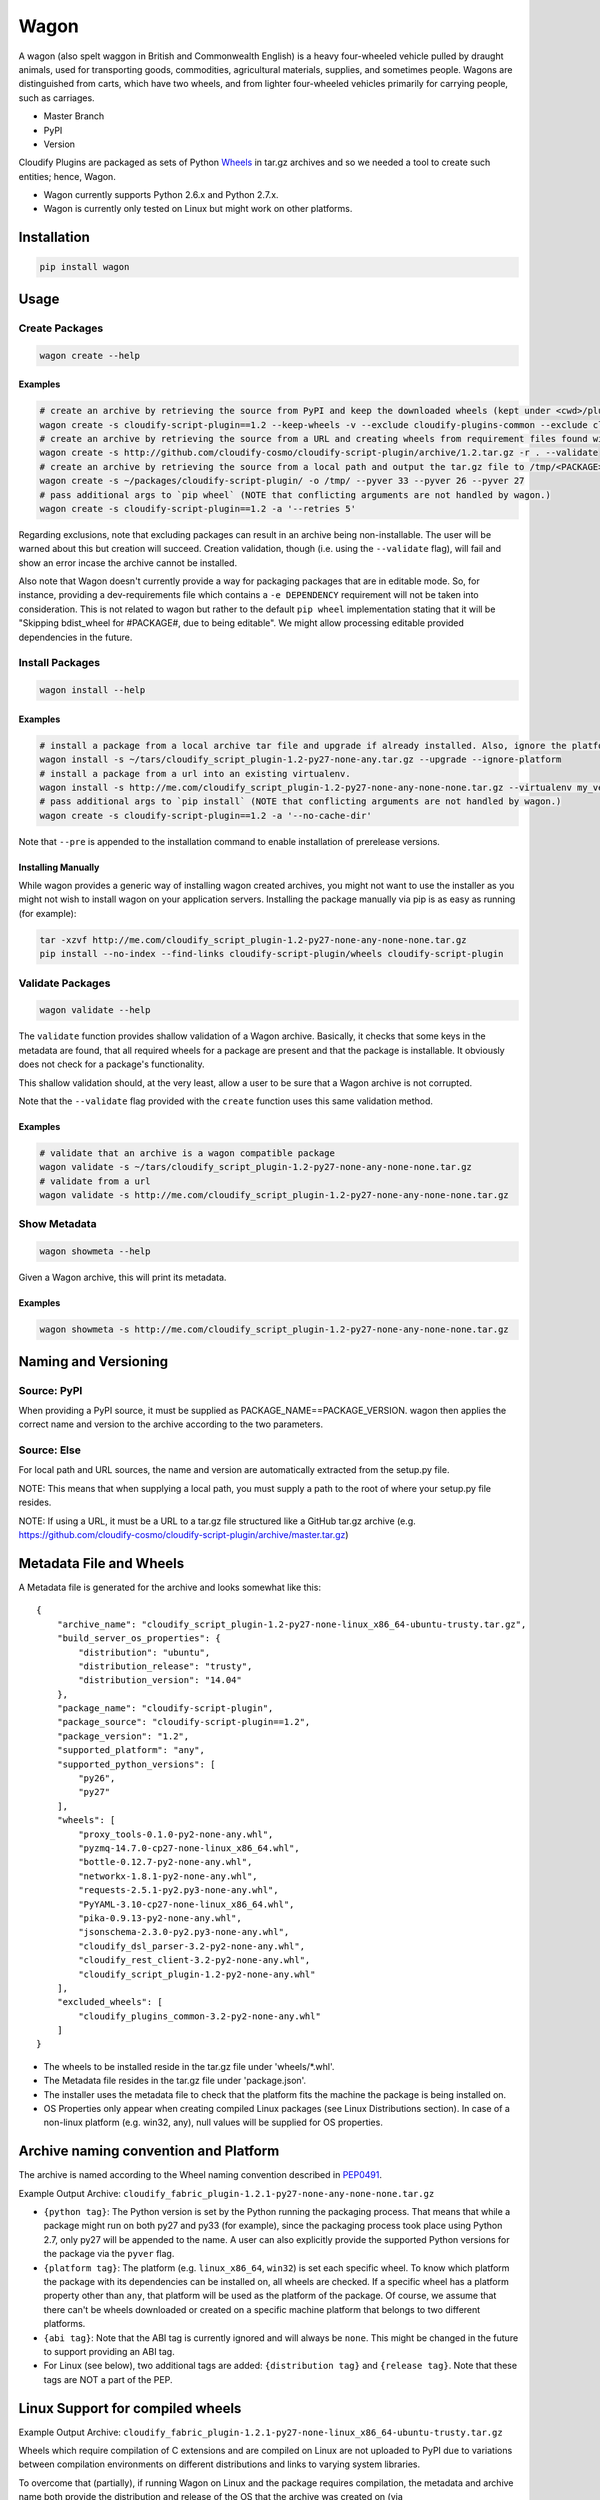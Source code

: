 Wagon
=====

A wagon (also spelt waggon in British and Commonwealth English) is a
heavy four-wheeled vehicle pulled by draught animals, used for
transporting goods, commodities, agricultural materials, supplies, and
sometimes people. Wagons are distinguished from carts, which have two
wheels, and from lighter four-wheeled vehicles primarily for carrying
people, such as carriages.

-  Master Branch |Build Status|
-  PyPI |PyPI|
-  Version |PypI|

Cloudify Plugins are packaged as sets of Python
`Wheels <https://packaging.python.org/en/latest/distributing.html#wheels>`__
in tar.gz archives and so we needed a tool to create such entities;
hence, Wagon.

-  Wagon currently supports Python 2.6.x and Python 2.7.x.
-  Wagon is currently only tested on Linux but might work on other
   platforms.

Installation
------------

.. code:: shell

    pip install wagon

Usage
-----

Create Packages
~~~~~~~~~~~~~~~

.. code:: shell

    wagon create --help

Examples
^^^^^^^^

.. code:: shell

    # create an archive by retrieving the source from PyPI and keep the downloaded wheels (kept under <cwd>/plugin) and exclude the cloudify-plugins-common and cloudify-rest-client packages from the archive.
    wagon create -s cloudify-script-plugin==1.2 --keep-wheels -v --exclude cloudify-plugins-common --exclude cloudify-rest-client
    # create an archive by retrieving the source from a URL and creating wheels from requirement files found within the archive. Then, validation of the archive takes place.
    wagon create -s http://github.com/cloudify-cosmo/cloudify-script-plugin/archive/1.2.tar.gz -r . --validate
    # create an archive by retrieving the source from a local path and output the tar.gz file to /tmp/<PACKAGE>.tar.gz (defaults to <cwd>/<PACKAGE>.tar.gz) and provides explicit Python versions supported by the package (which usually defaults to the first two digits of the Python version used to create the archive.)
    wagon create -s ~/packages/cloudify-script-plugin/ -o /tmp/ --pyver 33 --pyver 26 --pyver 27
    # pass additional args to `pip wheel` (NOTE that conflicting arguments are not handled by wagon.)
    wagon create -s cloudify-script-plugin==1.2 -a '--retries 5'

Regarding exclusions, note that excluding packages can result in an
archive being non-installable. The user will be warned about this but
creation will succeed. Creation validation, though (i.e. using the
``--validate`` flag), will fail and show an error incase the archive
cannot be installed.

Also note that Wagon doesn't currently provide a way for packaging
packages that are in editable mode. So, for instance, providing a
dev-requirements file which contains a ``-e DEPENDENCY`` requirement
will not be taken into consideration. This is not related to wagon but
rather to the default ``pip wheel`` implementation stating that it will
be "Skipping bdist\_wheel for #PACKAGE#, due to being editable". We
might allow processing editable provided dependencies in the future.

Install Packages
~~~~~~~~~~~~~~~~

.. code:: shell

    wagon install --help

Examples
^^^^^^^^

.. code:: shell

    # install a package from a local archive tar file and upgrade if already installed. Also, ignore the platform check which would force a package (whether it is or isn't compiled for a specific platform) to be installed.
    wagon install -s ~/tars/cloudify_script_plugin-1.2-py27-none-any.tar.gz --upgrade --ignore-platform
    # install a package from a url into an existing virtualenv.
    wagon install -s http://me.com/cloudify_script_plugin-1.2-py27-none-any-none-none.tar.gz --virtualenv my_venv -v
    # pass additional args to `pip install` (NOTE that conflicting arguments are not handled by wagon.)
    wagon create -s cloudify-script-plugin==1.2 -a '--no-cache-dir'

Note that ``--pre`` is appended to the installation command to enable
installation of prerelease versions.

Installing Manually
^^^^^^^^^^^^^^^^^^^

While wagon provides a generic way of installing wagon created archives,
you might not want to use the installer as you might not wish to install
wagon on your application servers. Installing the package manually via
pip is as easy as running (for example):

.. code:: shell

    tar -xzvf http://me.com/cloudify_script_plugin-1.2-py27-none-any-none-none.tar.gz
    pip install --no-index --find-links cloudify-script-plugin/wheels cloudify-script-plugin

Validate Packages
~~~~~~~~~~~~~~~~~

.. code:: sheel

    wagon validate --help

The ``validate`` function provides shallow validation of a Wagon
archive. Basically, it checks that some keys in the metadata are found,
that all required wheels for a package are present and that the package
is installable. It obviously does not check for a package's
functionality.

This shallow validation should, at the very least, allow a user to be
sure that a Wagon archive is not corrupted.

Note that the ``--validate`` flag provided with the ``create`` function
uses this same validation method.

Examples
^^^^^^^^

.. code:: shell

    # validate that an archive is a wagon compatible package
    wagon validate -s ~/tars/cloudify_script_plugin-1.2-py27-none-any-none-none.tar.gz
    # validate from a url
    wagon validate -s http://me.com/cloudify_script_plugin-1.2-py27-none-any-none-none.tar.gz

Show Metadata
~~~~~~~~~~~~~

.. code:: sheel

    wagon showmeta --help

Given a Wagon archive, this will print its metadata.

Examples
^^^^^^^^

.. code:: shell

    wagon showmeta -s http://me.com/cloudify_script_plugin-1.2-py27-none-any-none-none.tar.gz

Naming and Versioning
---------------------

Source: PyPI
~~~~~~~~~~~~

When providing a PyPI source, it must be supplied as
PACKAGE\_NAME==PACKAGE\_VERSION. wagon then applies the correct name and
version to the archive according to the two parameters.

Source: Else
~~~~~~~~~~~~

For local path and URL sources, the name and version are automatically
extracted from the setup.py file.

NOTE: This means that when supplying a local path, you must supply a
path to the root of where your setup.py file resides.

NOTE: If using a URL, it must be a URL to a tar.gz file structured like
a GitHub tar.gz archive (e.g.
https://github.com/cloudify-cosmo/cloudify-script-plugin/archive/master.tar.gz)

Metadata File and Wheels
------------------------

A Metadata file is generated for the archive and looks somewhat like
this:

::

    {
        "archive_name": "cloudify_script_plugin-1.2-py27-none-linux_x86_64-ubuntu-trusty.tar.gz",
        "build_server_os_properties": {
            "distribution": "ubuntu",
            "distribution_release": "trusty",
            "distribution_version": "14.04"
        },
        "package_name": "cloudify-script-plugin",
        "package_source": "cloudify-script-plugin==1.2",
        "package_version": "1.2",
        "supported_platform": "any",
        "supported_python_versions": [
            "py26",
            "py27"
        ],
        "wheels": [
            "proxy_tools-0.1.0-py2-none-any.whl",
            "pyzmq-14.7.0-cp27-none-linux_x86_64.whl",
            "bottle-0.12.7-py2-none-any.whl",
            "networkx-1.8.1-py2-none-any.whl",
            "requests-2.5.1-py2.py3-none-any.whl",
            "PyYAML-3.10-cp27-none-linux_x86_64.whl",
            "pika-0.9.13-py2-none-any.whl",
            "jsonschema-2.3.0-py2.py3-none-any.whl",
            "cloudify_dsl_parser-3.2-py2-none-any.whl",
            "cloudify_rest_client-3.2-py2-none-any.whl",
            "cloudify_script_plugin-1.2-py2-none-any.whl"
        ],
        "excluded_wheels": [
            "cloudify_plugins_common-3.2-py2-none-any.whl"
        ]
    }

-  The wheels to be installed reside in the tar.gz file under
   'wheels/\*.whl'.
-  The Metadata file resides in the tar.gz file under 'package.json'.
-  The installer uses the metadata file to check that the platform fits
   the machine the package is being installed on.
-  OS Properties only appear when creating compiled Linux packages (see
   Linux Distributions section). In case of a non-linux platform (e.g.
   win32, any), null values will be supplied for OS properties.

Archive naming convention and Platform
--------------------------------------

The archive is named according to the Wheel naming convention described
in
`PEP0491 <https://www.python.org/dev/peps/pep-0491/#file-name-convention>`__.

Example Output Archive:
``cloudify_fabric_plugin-1.2.1-py27-none-any-none-none.tar.gz``

-  ``{python tag}``: The Python version is set by the Python running the
   packaging process. That means that while a package might run on both
   py27 and py33 (for example), since the packaging process took place
   using Python 2.7, only py27 will be appended to the name. A user can
   also explicitly provide the supported Python versions for the package
   via the ``pyver`` flag.
-  ``{platform tag}``: The platform (e.g. ``linux_x86_64``, ``win32``)
   is set each specific wheel. To know which platform the package with
   its dependencies can be installed on, all wheels are checked. If a
   specific wheel has a platform property other than ``any``, that
   platform will be used as the platform of the package. Of course, we
   assume that there can't be wheels downloaded or created on a specific
   machine platform that belongs to two different platforms.
-  ``{abi tag}``: Note that the ABI tag is currently ignored and will
   always be ``none``. This might be changed in the future to support
   providing an ABI tag.
-  For Linux (see below), two additional tags are added:
   ``{distribution tag}`` and ``{release tag}``. Note that these tags
   are NOT a part of the PEP.

Linux Support for compiled wheels
---------------------------------

Example Output Archive:
``cloudify_fabric_plugin-1.2.1-py27-none-linux_x86_64-ubuntu-trusty.tar.gz``

Wheels which require compilation of C extensions and are compiled on
Linux are not uploaded to PyPI due to variations between compilation
environments on different distributions and links to varying system
libraries.

To overcome that (partially), if running Wagon on Linux and the package
requires compilation, the metadata and archive name both provide the
distribution and release of the OS that the archive was created on (via
platform.linux\_distribution()). Statistically speaking, this should
provide the user with the information they need to know which OS the
package can be installed on. Obviously, this is not true for cases where
non-generic compilation methods are used on the creating OS but
otherwise should work, and should specifically always work when both
compilation environment and Python version are similar on the creating
and installing OS - which, we generally recommend.

What this practically means, is that in most cases, using the metadata
to compare the distro, release and the Python version under which the
package is installed would allow a user to use Wagon rather safely. Of
course, Wagon provides no guarantee whatsoever as to whether this will
actually work or not and users must test their archives.

That being said, Wagon is completely safe for creating and installing
Pure Python package archives for any platform, and, due to the nature of
Wheels, packages compiled for OS X or Windows.

Testing
-------

NOTE: Running the tests require an internet connection

.. code:: shell

    git clone git@github.com:cloudify-cosmo/wagon.git
    cd wagon
    pip install tox
    tox

Contributions..
---------------

..are always welcome. We're looking to:

-  Support Python 3.x
-  Provide the most statistically robust way of identification and
   installation of Linux compiled Wheels.
-  Test on Windows (AppVeyor to come...)

.. |Build Status| image:: https://travis-ci.org/cloudify-cosmo/wagon.svg?branch=master
   :target: https://travis-ci.org/cloudify-cosmo/wagon
.. |PyPI| image:: http://img.shields.io/pypi/dm/wagon.svg
   :target: http://img.shields.io/pypi/dm/wagon.svg
.. |PypI| image:: http://img.shields.io/pypi/v/wagon.svg
   :target: http://img.shields.io/pypi/v/wagon.svg
